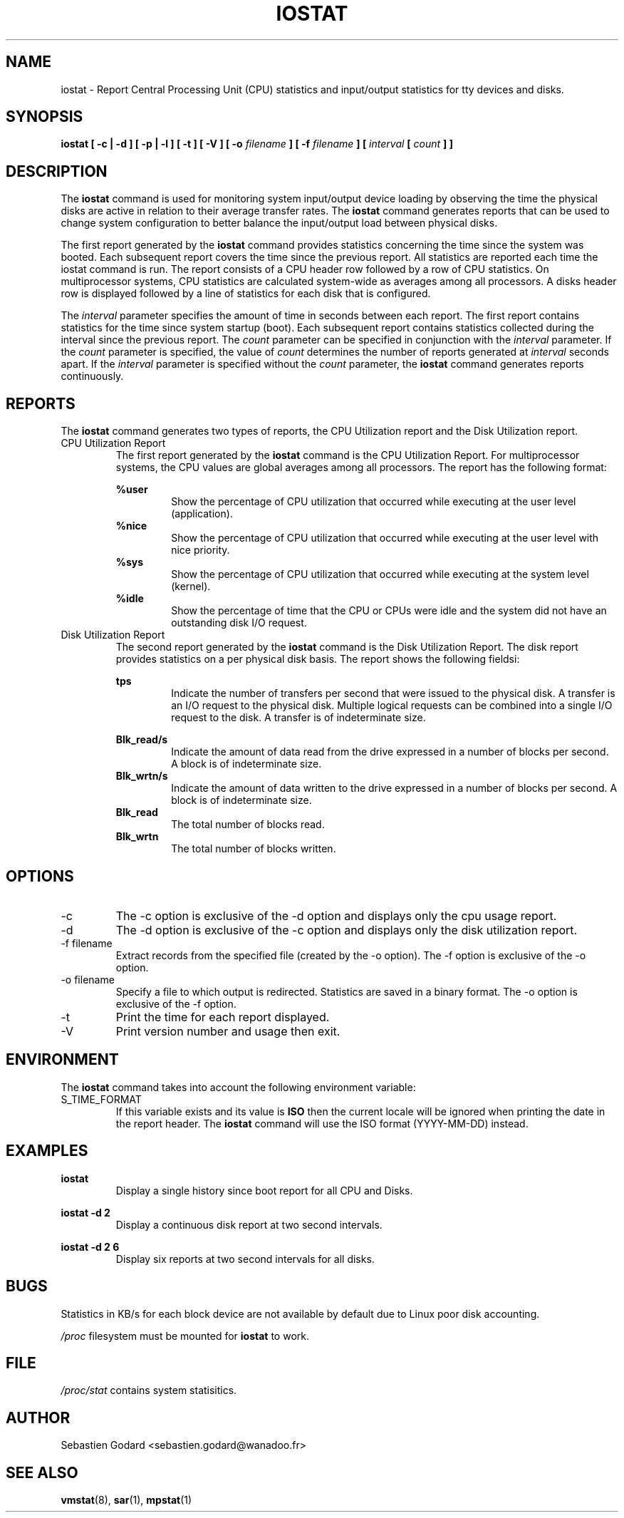 .TH IOSTAT 1 "JANUARY 2000" Linux "Linux User's Manual" -*- nroff -*-
.SH NAME
iostat \- Report Central Processing Unit (CPU) statistics and input/output
statistics for tty devices and disks.
.SH SYNOPSIS
.B iostat [ -c | -d ] [ -p | -l ] [ -t ] [ -V ] [ -o
.I filename
.B ] [ -f
.I filename
.B ] [
.I interval
.B [
.I count
.B ] ]
.SH DESCRIPTION
The
.B iostat
command is used for monitoring system input/output device
loading by observing the time the physical disks are active in relation
to their average transfer rates. The
.B iostat
command generates reports
that can be used to change system configuration to better balance
the input/output load between physical disks.

The first report generated by the
.B iostat
command provides statistics
concerning the time since the system was booted. Each subsequent report
covers the time since the previous report. All statistics are reported
each time the iostat command is run. The report consists of a
CPU header row followed by a row of
CPU statistics. On
multiprocessor systems, CPU statistics are calculated system-wide
as averages among all processors. A disks header row is displayed
followed by a line of statistics for each disk that is configured.

The
.I interval
parameter specifies the amount of time in seconds between
each report. The first report contains statistics for the time since
system startup (boot). Each subsequent report contains statistics
collected during the interval since the previous report. The
.I count
parameter can be specified in conjunction with the
.I interval
parameter. If the
.I count
parameter is specified, the value of
.I count
determines the number of reports generated at
.I interval
seconds apart. If the
.I interval
parameter is specified without the
.I count
parameter, the
.B iostat
command generates reports continuously.

.SH REPORTS
The
.B iostat
command generates two types of reports, the CPU
Utilization report and the Disk Utilization report.
.IP "CPU Utilization Report"
The first report generated by the
.B iostat
command is the CPU
Utilization Report. For multiprocessor systems, the CPU values are
global averages among all processors.
The report has the following format:

.B %user
.RS
.RS
Show the percentage of CPU utilization that occurred while
executing at the user level (application).
.RE
.B %nice
.RS
Show the percentage of CPU utilization that occurred while
executing at the user level with nice priority.
.RE
.B %sys
.RS
Show the percentage of CPU utilization that occurred while
executing at the system level (kernel).
.RE
.B %idle
.RS
Show the percentage of time that the CPU or CPUs were idle
and the system did not have an outstanding disk I/O request.
.RE
.RE
.IP "Disk Utilization Report"
The second report generated by the
.B iostat
command is the Disk Utilization
Report. The disk report provides statistics on a per physical disk
basis. The report shows the following fieldsi:

.B tps
.RS
.RS
Indicate the number of transfers per second that were issued
to the physical disk. A transfer is an I/O request to the physical
disk. Multiple logical requests can be combined into a single I/O
request to the disk. A transfer is of indeterminate size.

.RE
.B Blk_read/s
.RS
Indicate the amount of data read from the drive expressed in a number of
blocks per second. A block is of indeterminate size.
.RE
.B Blk_wrtn/s
.RS
Indicate the amount of data written to the drive expressed in a number of
blocks per second. A block is of indeterminate size.
.RE
.B Blk_read
.RS
The total number of blocks read.
.RE
.B Blk_wrtn
.RS
The total number of blocks written.
.RE
.RE
.SH OPTIONS
.IP -c
The -c option is exclusive of the -d option and displays only the
cpu usage report.
.IP -d
The -d option is exclusive of the -c option and displays only the
disk utilization report.
.IP "-f filename"
Extract records from the specified file (created by the -o option).
The -f option is exclusive of the -o option.
.IP "-o filename"
Specify a file to which output is redirected. Statistics
are saved in a binary format. The -o option is exclusive of the -f option.
.IP -t
Print the time for each report displayed.
.IP -V
Print version number and usage then exit.

.SH ENVIRONMENT
The
.B iostat
command takes into account the following environment variable:

.IP S_TIME_FORMAT
If this variable exists and its value is
.BR ISO
then the current locale will be ignored when printing the date in the report header.
The
.B iostat
command will use the ISO format (YYYY-MM-DD) instead.

.SH EXAMPLES
.B iostat
.RS
Display a single history since boot report for all CPU and Disks.

.RE
.B iostat -d 2
.RS
Display a continuous disk report at two second intervals.

.RE
.B iostat -d 2 6
.RS
Display six reports at two second intervals for all disks.
.SH BUGS
Statistics in KB/s for each block device are not available by default
due to Linux poor disk accounting.

.I /proc
filesystem must be mounted for
.B iostat
to work.
.SH FILE
.I /proc/stat
contains system statisitics.
.SH AUTHOR
Sebastien Godard <sebastien.godard@wanadoo.fr>
.SH SEE ALSO
.BR vmstat (8),
.BR sar (1),
.BR mpstat (1)

